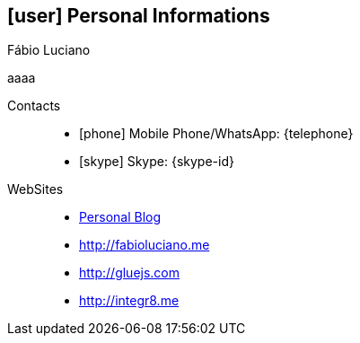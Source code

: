 [[personal-informations]]
== icon:user[] Personal Informations

.Fábio Luciano
****
aaaa
****

Contacts::
* icon:phone[] Mobile Phone/WhatsApp: {telephone}
* icon:skype[] Skype: {skype-id}
WebSites::
* http://naoimporta.com[Personal Blog]
* http://fabioluciano.me
* http://gluejs.com
* http://integr8.me 